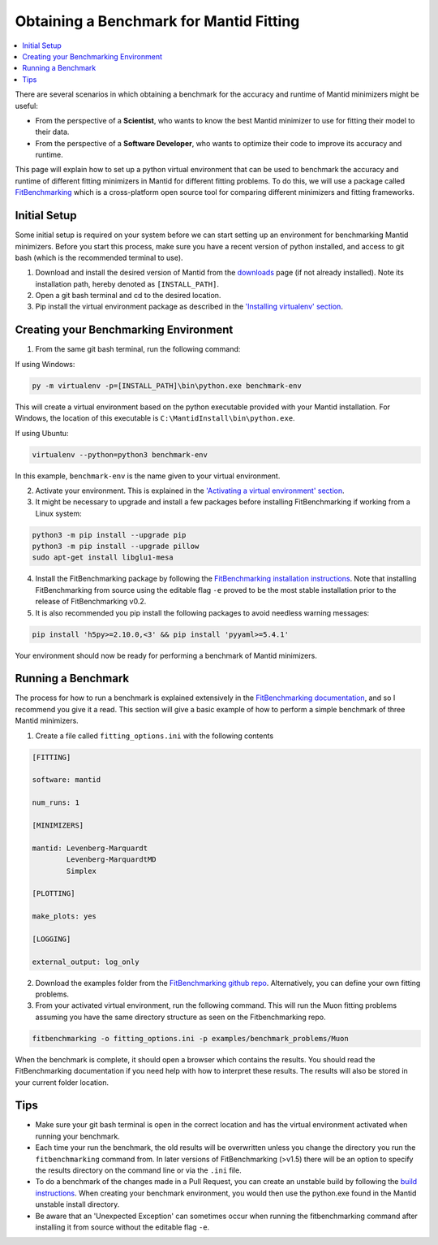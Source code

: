 .. _ObtainingABenchmarkForMantidFitting:

Obtaining a Benchmark for Mantid Fitting
========================================

.. contents::
  :local:

There are several scenarios in which obtaining a benchmark for the accuracy and runtime of Mantid minimizers might be useful:

- From the perspective of a **Scientist**, who wants to know the best Mantid minimizer to use for fitting their model to their data.
- From the perspective of a **Software Developer**, who wants to optimize their code to improve its accuracy and runtime.

This page will explain how to set up a python virtual environment that can be used to benchmark the accuracy and runtime of different fitting minimizers in Mantid for different fitting problems. To do this, we will use a package called `FitBenchmarking <https://fitbenchmarking.readthedocs.io/en/stable/>`_ which is a cross-platform open source tool for comparing different minimizers and fitting frameworks.

Initial Setup
#############

Some initial setup is required on your system before we can start setting up an environment for benchmarking Mantid minimizers. Before you start this process, make sure you have a recent version of python installed, and access to git bash (which is the recommended terminal to use).

1. Download and install the desired version of Mantid from the `downloads <https://download.mantidproject.org/>`_ page (if not already installed). Note its installation path, hereby denoted as ``[INSTALL_PATH]``.
2. Open a git bash terminal and cd to the desired location.
3. Pip install the virtual environment package as described in the `'Installing virtualenv' section <https://packaging.python.org/en/latest/guides/installing-using-pip-and-virtual-environments/#installing-virtualenv>`_.

Creating your Benchmarking Environment
######################################

1. From the same git bash terminal, run the following command:

If using Windows:

.. code-block:: sh

  py -m virtualenv -p=[INSTALL_PATH]\bin\python.exe benchmark-env

This will create a virtual environment based on the python executable provided with your Mantid installation. For Windows, the location of this executable is ``C:\MantidInstall\bin\python.exe``.

If using Ubuntu:

.. code-block:: sh

  virtualenv --python=python3 benchmark-env

In this example, ``benchmark-env`` is the name given to your virtual environment.

2. Activate your environment. This is explained in the `'Activating a virtual environment' section <https://packaging.python.org/en/latest/guides/installing-using-pip-and-virtual-environments/#activating-a-virtual-environment>`_.

3. It might be necessary to upgrade and install a few packages before installing FitBenchmarking if working from a Linux system:

.. code-block:: sh

  python3 -m pip install --upgrade pip
  python3 -m pip install --upgrade pillow
  sudo apt-get install libglu1-mesa

4. Install the FitBenchmarking package by following the `FitBenchmarking installation instructions <https://fitbenchmarking.readthedocs.io/en/stable/users/install_instructions/fitbenchmarking.html>`_. Note that installing FitBenchmarking from source using the editable flag ``-e`` proved to be the most stable installation prior to the release of FitBenchmarking v0.2.

5. It is also recommended you pip install the following packages to avoid needless warning messages:

.. code-block:: sh

  pip install 'h5py>=2.10.0,<3' && pip install 'pyyaml>=5.4.1'

Your environment should now be ready for performing a benchmark of Mantid minimizers.

Running a Benchmark
###################

The process for how to run a benchmark is explained extensively in the `FitBenchmarking documentation <https://fitbenchmarking.readthedocs.io/en/stable/users/index.html>`_, and so I recommend you give it a read. This section will give a basic example of how to perform a simple benchmark of three Mantid minimizers.

1. Create a file called ``fitting_options.ini`` with the following contents

.. code-block:: text

  [FITTING]

  software: mantid

  num_runs: 1

  [MINIMIZERS]

  mantid: Levenberg-Marquardt
          Levenberg-MarquardtMD
          Simplex

  [PLOTTING]

  make_plots: yes

  [LOGGING]

  external_output: log_only


2. Download the examples folder from the `FitBenchmarking github repo <https://github.com/fitbenchmarking/fitbenchmarking>`_. Alternatively, you can define your own fitting problems.
3. From your activated virtual environment, run the following command. This will run the Muon fitting problems assuming you have the same directory structure as seen on the Fitbenchmarking repo.

.. code-block:: sh

  fitbenchmarking -o fitting_options.ini -p examples/benchmark_problems/Muon

When the benchmark is complete, it should open a browser which contains the results. You should read the FitBenchmarking documentation if you need help with how to interpret these results. The results will also be stored in your current folder location.

Tips
####

* Make sure your git bash terminal is open in the correct location and has the virtual environment activated when running your benchmark.
* Each time your run the benchmark, the old results will be overwritten unless you change the directory you run the ``fitbenchmarking`` command from. In later versions of FitBenchmarking (>v1.5) there will be an option to specify the results directory on the command line or via the ``.ini`` file.
* To do a benchmark of the changes made in a Pull Request, you can create an unstable build by following the `build instructions <https://developer.mantidproject.org/BuildingWithCMake.html>`_. When creating your benchmark environment, you would then use the python.exe found in the Mantid unstable install directory.
* Be aware that an 'Unexpected Exception' can sometimes occur when running the fitbenchmarking command after installing it from source without the editable flag ``-e``.
